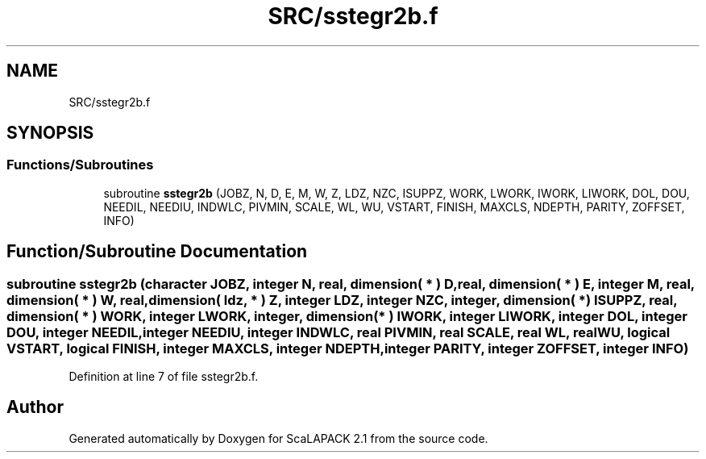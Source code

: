.TH "SRC/sstegr2b.f" 3 "Sat Nov 16 2019" "Version 2.1" "ScaLAPACK 2.1" \" -*- nroff -*-
.ad l
.nh
.SH NAME
SRC/sstegr2b.f
.SH SYNOPSIS
.br
.PP
.SS "Functions/Subroutines"

.in +1c
.ti -1c
.RI "subroutine \fBsstegr2b\fP (JOBZ, N, D, E, M, W, Z, LDZ, NZC, ISUPPZ, WORK, LWORK, IWORK, LIWORK, DOL, DOU, NEEDIL, NEEDIU, INDWLC, PIVMIN, SCALE, WL, WU, VSTART, FINISH, MAXCLS, NDEPTH, PARITY, ZOFFSET, INFO)"
.br
.in -1c
.SH "Function/Subroutine Documentation"
.PP 
.SS "subroutine sstegr2b (character JOBZ, integer N, real, dimension( * ) D, real, dimension( * ) E, integer M, real, dimension( * ) W, real, dimension( ldz, * ) Z, integer LDZ, integer NZC, integer, dimension( * ) ISUPPZ, real, dimension( * ) WORK, integer LWORK, integer, dimension( * ) IWORK, integer LIWORK, integer DOL, integer DOU, integer NEEDIL, integer NEEDIU, integer INDWLC, real PIVMIN, real SCALE, real WL, real WU, logical VSTART, logical FINISH, integer MAXCLS, integer NDEPTH, integer PARITY, integer ZOFFSET, integer INFO)"

.PP
Definition at line 7 of file sstegr2b\&.f\&.
.SH "Author"
.PP 
Generated automatically by Doxygen for ScaLAPACK 2\&.1 from the source code\&.
